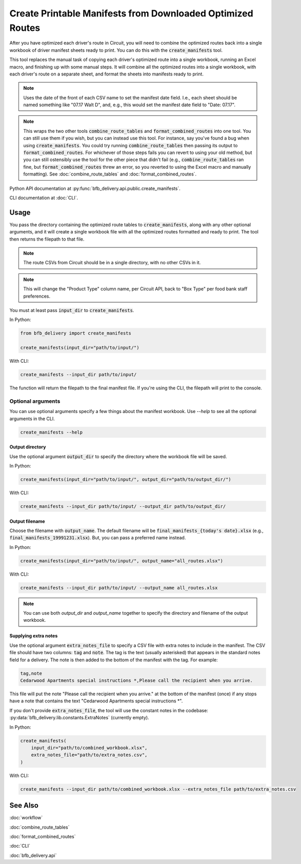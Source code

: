 ===========================================================
Create Printable Manifests from Downloaded Optimized Routes
===========================================================

After you have optimized each driver's route in Circuit, you will need to combine the optimized routes back into a single workbook of driver manifest sheets ready to print. You can do this with the :code:`create_manifests` tool.

This tool replaces the manual task of copying each driver's optimized route into a single workbook, running an Excel macro, and finishing up with some manual steps. It will combine all the optimized routes into a single workbook, with each driver's route on a separate sheet, and format the sheets into manifests ready to print.

.. note::

    Uses the date of the front of each CSV name to set the manifest date field.
    I.e., each sheet should be named something like "07.17 Walt D",
    and, e.g., this would set the manifest date field to "Date: 07.17".

.. note::

    This wraps the two other tools :code:`combine_route_tables` and :code:`format_combined_routes` into one tool. You can still use them if you wish, but you can instead use this tool. For instance, say you've found a bug when using :code:`create_manifests`. You could try running :code:`combine_route_tables` then passing its output to :code:`format_combined_routes`. For whichever of those steps fails you can revert to using your old method, but you can still ostensibly use the tool for the other piece that didn't fail (e.g., :code:`combine_route_tables` ran fine, but :code:`format_combined_routes` threw an error, so you reverted to using the Excel macro and manually formatting). See :doc:`combine_route_tables` and :doc:`format_combined_routes`.

Python API documentation at :py:func:`bfb_delivery.api.public.create_manifests`.

CLI documentation at :doc:`CLI`.

Usage
-----

You pass the directory containing the optimized route tables to :code:`create_manifests`, along with any other optional arguments, and it will create a single workbook file with all the optimized routes formatted and ready to print. The tool then returns the filepath to that file.

.. note::

    The route CSVs from Circuit should be in a single directory, with no other CSVs in it.

.. note::

    This will change the "Product Type" column name, per Circuit API, back to "Box Type" per food bank staff preferences.

You must at least pass :code:`input_dir` to :code:`create_manifests`.

In Python:

.. code:: python

    from bfb_delivery import create_manifests

    create_manifests(input_dir="path/to/input/")

With CLI:

.. code:: bash

    create_manifests --input_dir path/to/input/

The function will return the filepath to the final manifest file. If you're using the CLI, the filepath will print to the console.

Optional arguments
^^^^^^^^^^^^^^^^^^

You can use optional arguments specify a few things about the manifest workbook. Use `--help` to see all the optional arguments in the CLI.

.. code:: bash

    create_manifests --help

Output directory
~~~~~~~~~~~~~~~~

Use the optional argument :code:`output_dir` to specify the directory where the workbook file will be saved.

In Python:

.. code:: python

    create_manifests(input_dir="path/to/input/", output_dir="path/to/output_dir/")

With CLI:

.. code:: bash

    create_manifests --input_dir path/to/input/ --output_dir path/to/output_dir/

Output filename
~~~~~~~~~~~~~~~

Choose the filename with :code:`output_name`. The default filename will be :code:`final_manifests_{today's date}.xlsx` (e.g., :code:`final_manifests_19991231.xlsx`). But, you can pass a preferred name instead.

In Python:

.. code:: python

    create_manifests(input_dir="path/to/input/", output_name="all_routes.xlsx")

With CLI:

.. code:: bash

    create_manifests --input_dir path/to/input/ --output_name all_routes.xlsx

.. note::

    You can use both `output_dir` and `output_name` together to specify the directory and filename of the output workbook.


Supplying extra notes
~~~~~~~~~~~~~~~~~~~~~

Use the optional argument :code:`extra_notes_file` to specify a CSV file with extra notes to include in the manifest. The CSV file should have two columns: :code:`tag` and :code:`note`. The tag is the text (usually asterisked) that appears in the standard notes field for a delivery. The note is then added to the bottom of the manifest with the tag. For example:

.. code:: csv

    tag,note
    Cedarwood Apartments special instructions *,Please call the recipient when you arrive.

This file will put the note "Please call the recipient when you arrive." at the bottom of the manifest (once) if any stops have a note that contains the text "Cedarwood Apartments special instructions \*".

If you don't provide :code:`extra_notes_file`, the tool will use the constant notes in the codebase: :py:data:`bfb_delivery.lib.constants.ExtraNotes` (currently empty).

In Python:

.. code:: python

    create_manifests(
        input_dir="path/to/combined_workbook.xlsx",
        extra_notes_file="path/to/extra_notes.csv",
    )

With CLI:

.. code:: bash

    create_manifests --input_dir path/to/combined_workbook.xlsx --extra_notes_file path/to/extra_notes.csv


See Also
--------

:doc:`workflow`

:doc:`combine_route_tables`

:doc:`format_combined_routes`

:doc:`CLI`

:doc:`bfb_delivery.api`